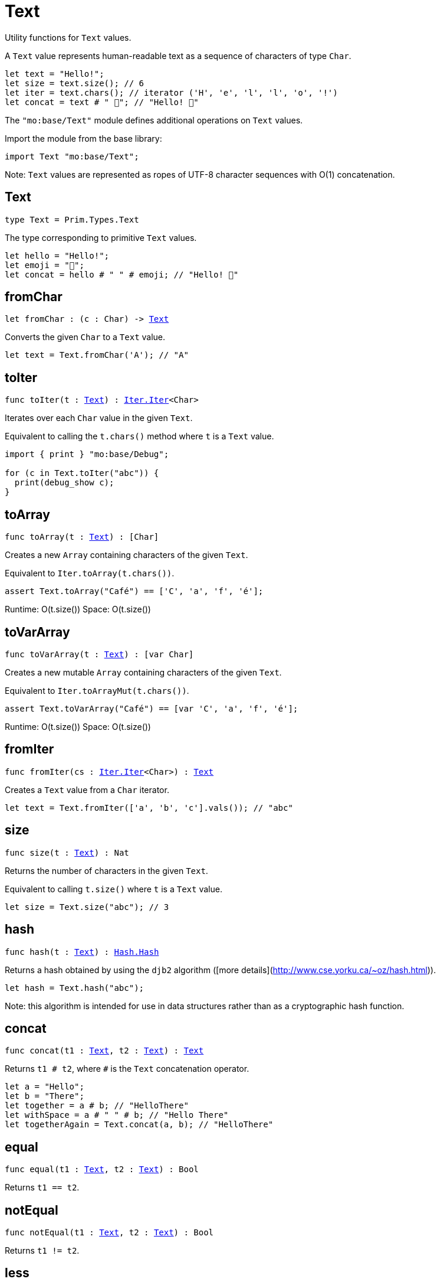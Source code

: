 [[module.Text]]
= Text

Utility functions for `Text` values.

A `Text` value represents human-readable text as a sequence of characters of type `Char`.

```motoko
let text = "Hello!";
let size = text.size(); // 6
let iter = text.chars(); // iterator ('H', 'e', 'l', 'l', 'o', '!')
let concat = text # " 👋"; // "Hello! 👋"
```

The `"mo:base/Text"` module defines additional operations on `Text` values.

Import the module from the base library:

```motoko name=import
import Text "mo:base/Text";
```

Note: `Text` values are represented as ropes of UTF-8 character sequences with O(1) concatenation.


[[type.Text]]
== Text

[source.no-repl,motoko,subs=+macros]
----
type Text = Prim.Types.Text
----

The type corresponding to primitive `Text` values.

```motoko
let hello = "Hello!";
let emoji = "👋";
let concat = hello # " " # emoji; // "Hello! 👋"
```

[[fromChar]]
== fromChar

[source.no-repl,motoko,subs=+macros]
----
let fromChar : (c : Char) -> xref:#type.Text[Text]
----

Converts the given `Char` to a `Text` value.

```motoko include=import
let text = Text.fromChar('A'); // "A"
```

[[toIter]]
== toIter

[source.no-repl,motoko,subs=+macros]
----
func toIter(t : xref:#type.Text[Text]) : xref:Iter.adoc#type.Iter[Iter.Iter]<Char>
----

Iterates over each `Char` value in the given `Text`.

Equivalent to calling the `t.chars()` method where `t` is a `Text` value.

```motoko include=import
import { print } "mo:base/Debug";

for (c in Text.toIter("abc")) {
  print(debug_show c);
}
```

[[toArray]]
== toArray

[source.no-repl,motoko,subs=+macros]
----
func toArray(t : xref:#type.Text[Text]) : pass:[[]Charpass:[]]
----

Creates a new `Array` containing characters of the given `Text`.

Equivalent to `Iter.toArray(t.chars())`.

```motoko include=import
assert Text.toArray("Café") == ['C', 'a', 'f', 'é'];
```

Runtime: O(t.size())
Space: O(t.size())

[[toVarArray]]
== toVarArray

[source.no-repl,motoko,subs=+macros]
----
func toVarArray(t : xref:#type.Text[Text]) : pass:[[]var Charpass:[]]
----

Creates a new mutable `Array` containing characters of the given `Text`.

Equivalent to `Iter.toArrayMut(t.chars())`.

```motoko include=import
assert Text.toVarArray("Café") == [var 'C', 'a', 'f', 'é'];
```

Runtime: O(t.size())
Space: O(t.size())

[[fromIter]]
== fromIter

[source.no-repl,motoko,subs=+macros]
----
func fromIter(cs : xref:Iter.adoc#type.Iter[Iter.Iter]<Char>) : xref:#type.Text[Text]
----

Creates a `Text` value from a `Char` iterator.

```motoko include=import
let text = Text.fromIter(['a', 'b', 'c'].vals()); // "abc"
```

[[size]]
== size

[source.no-repl,motoko,subs=+macros]
----
func size(t : xref:#type.Text[Text]) : Nat
----

Returns the number of characters in the given `Text`.

Equivalent to calling `t.size()` where `t` is a `Text` value.

```motoko include=import
let size = Text.size("abc"); // 3
```

[[hash]]
== hash

[source.no-repl,motoko,subs=+macros]
----
func hash(t : xref:#type.Text[Text]) : xref:Hash.adoc#type.Hash[Hash.Hash]
----

Returns a hash obtained by using the `djb2` algorithm ([more details](http://www.cse.yorku.ca/~oz/hash.html)).

```motoko include=import
let hash = Text.hash("abc");
```

Note: this algorithm is intended for use in data structures rather than as a cryptographic hash function.

[[concat]]
== concat

[source.no-repl,motoko,subs=+macros]
----
func concat(t1 : xref:#type.Text[Text], t2 : xref:#type.Text[Text]) : xref:#type.Text[Text]
----

Returns `t1 # t2`, where `#` is the `Text` concatenation operator.

```motoko include=import
let a = "Hello";
let b = "There";
let together = a # b; // "HelloThere"
let withSpace = a # " " # b; // "Hello There"
let togetherAgain = Text.concat(a, b); // "HelloThere"
```

[[equal]]
== equal

[source.no-repl,motoko,subs=+macros]
----
func equal(t1 : xref:#type.Text[Text], t2 : xref:#type.Text[Text]) : Bool
----

Returns `t1 == t2`.

[[notEqual]]
== notEqual

[source.no-repl,motoko,subs=+macros]
----
func notEqual(t1 : xref:#type.Text[Text], t2 : xref:#type.Text[Text]) : Bool
----

Returns `t1 != t2`.

[[less]]
== less

[source.no-repl,motoko,subs=+macros]
----
func less(t1 : xref:#type.Text[Text], t2 : xref:#type.Text[Text]) : Bool
----

Returns `t1 < t2`.

[[lessOrEqual]]
== lessOrEqual

[source.no-repl,motoko,subs=+macros]
----
func lessOrEqual(t1 : xref:#type.Text[Text], t2 : xref:#type.Text[Text]) : Bool
----

Returns `t1 <= t2`.

[[greater]]
== greater

[source.no-repl,motoko,subs=+macros]
----
func greater(t1 : xref:#type.Text[Text], t2 : xref:#type.Text[Text]) : Bool
----

Returns `t1 > t2`.

[[greaterOrEqual]]
== greaterOrEqual

[source.no-repl,motoko,subs=+macros]
----
func greaterOrEqual(t1 : xref:#type.Text[Text], t2 : xref:#type.Text[Text]) : Bool
----

Returns `t1 >= t2`.

[[compare]]
== compare

[source.no-repl,motoko,subs=+macros]
----
func compare(t1 : xref:#type.Text[Text], t2 : xref:#type.Text[Text]) : {#less; #equal; #greater}
----

Compares `t1` and `t2` lexicographically.

```motoko include=import
import { print } "mo:base/Debug";

print(debug_show Text.compare("abc", "abc")); // #equal
print(debug_show Text.compare("abc", "def")); // #less
print(debug_show Text.compare("abc", "ABC")); // #greater
```

[[join]]
== join

[source.no-repl,motoko,subs=+macros]
----
func join(sep : xref:#type.Text[Text], ts : xref:Iter.adoc#type.Iter[Iter.Iter]<xref:#type.Text[Text]>) : xref:#type.Text[Text]
----

Join an iterator of `Text` values with a given delimiter.

```motoko include=import
let joined = Text.join(", ", ["a", "b", "c"].vals()); // "a, b, c"
```

[[map]]
== map

[source.no-repl,motoko,subs=+macros]
----
func map(t : xref:#type.Text[Text], f : Char -> Char) : xref:#type.Text[Text]
----

Applies a function to each character in a `Text` value, returning the concatenated `Char` results.

```motoko include=import
// Replace all occurrences of '?' with '!'
let result = Text.map("Motoko?", func(c) {
  if (c == '?') '!'
  else c
});
```

[[translate]]
== translate

[source.no-repl,motoko,subs=+macros]
----
func translate(t : xref:#type.Text[Text], f : Char -> xref:#type.Text[Text]) : xref:#type.Text[Text]
----

Returns the result of applying `f` to each character in `ts`, concatenating the intermediate text values.

```motoko include=import
// Replace all occurrences of '?' with "!!"
let result = Text.translate("Motoko?", func(c) {
  if (c == '?') "!!"
  else Text.fromChar(c)
}); // "Motoko!!"
```

[[type.Pattern]]
== Pattern

[source.no-repl,motoko,subs=+macros]
----
type Pattern = {#char : Char; #text : xref:#type.Text[Text]; #predicate : (Char -> Bool)}
----

A pattern `p` describes a sequence of characters. A pattern has one of the following forms:

* `#char c` matches the single character sequence, `c`.
* `#text t` matches multi-character text sequence `t`.
* `#predicate p` matches any single character sequence `c` satisfying predicate `p(c)`.

A _match_ for `p` is any sequence of characters matching the pattern `p`.

```motoko include=import
let charPattern = #char 'A';
let textPattern = #text "phrase";
let predicatePattern : Text.Pattern = #predicate (func(c) { c == 'A' or c == 'B' }); // matches "A" or "B"
```

[[split]]
== split

[source.no-repl,motoko,subs=+macros]
----
func split(t : xref:#type.Text[Text], p : xref:#type.Pattern[Pattern]) : xref:Iter.adoc#type.Iter[Iter.Iter]<xref:#type.Text[Text]>
----

Splits the input `Text` with the specified `Pattern`.

Two fields are separated by exactly one match.

```motoko include=import
let words = Text.split("This is a sentence.", #char ' ');
Text.join("|", words) // "This|is|a|sentence."
```

[[tokens]]
== tokens

[source.no-repl,motoko,subs=+macros]
----
func tokens(t : xref:#type.Text[Text], p : xref:#type.Pattern[Pattern]) : xref:Iter.adoc#type.Iter[Iter.Iter]<xref:#type.Text[Text]>
----

Returns a sequence of tokens from the input `Text` delimited by the specified `Pattern`, derived from start to end.
A "token" is a non-empty maximal subsequence of `t` not containing a match for pattern `p`.
Two tokens may be separated by one or more matches of `p`.

```motoko include=import
let tokens = Text.tokens("this needs\n an   example", #predicate (func(c) { c == ' ' or c == '\n' }));
Text.join("|", tokens) // "this|needs|an|example"
```

[[contains]]
== contains

[source.no-repl,motoko,subs=+macros]
----
func contains(t : xref:#type.Text[Text], p : xref:#type.Pattern[Pattern]) : Bool
----

Returns `true` if the input `Text` contains a match for the specified `Pattern`.

```motoko include=import
Text.contains("Motoko", #text "oto") // true
```

[[startsWith]]
== startsWith

[source.no-repl,motoko,subs=+macros]
----
func startsWith(t : xref:#type.Text[Text], p : xref:#type.Pattern[Pattern]) : Bool
----

Returns `true` if the input `Text` starts with a prefix matching the specified `Pattern`.

```motoko include=import
Text.startsWith("Motoko", #text "Mo") // true
```

[[endsWith]]
== endsWith

[source.no-repl,motoko,subs=+macros]
----
func endsWith(t : xref:#type.Text[Text], p : xref:#type.Pattern[Pattern]) : Bool
----

Returns `true` if the input `Text` ends with a suffix matching the specified `Pattern`.

```motoko include=import
Text.endsWith("Motoko", #char 'o') // true
```

[[replace]]
== replace

[source.no-repl,motoko,subs=+macros]
----
func replace(t : xref:#type.Text[Text], p : xref:#type.Pattern[Pattern], r : xref:#type.Text[Text]) : xref:#type.Text[Text]
----

Returns the input text `t` with all matches of pattern `p` replaced by text `r`.

```motoko include=import
let result = Text.replace("abcabc", #char 'a', "A"); // "AbcAbc"
```

[[stripStart]]
== stripStart

[source.no-repl,motoko,subs=+macros]
----
func stripStart(t : xref:#type.Text[Text], p : xref:#type.Pattern[Pattern]) : ?xref:#type.Text[Text]
----

Strips one occurrence of the given `Pattern` from the beginning of the input `Text`.
If you want to remove multiple instances of the pattern, use `Text.trimStart()` instead.

```motoko include=import
// Try to strip a nonexistent character
let none = Text.stripStart("abc", #char '-'); // null
// Strip just one '-'
let one = Text.stripStart("--abc", #char '-'); // ?"-abc"
```

[[stripEnd]]
== stripEnd

[source.no-repl,motoko,subs=+macros]
----
func stripEnd(t : xref:#type.Text[Text], p : xref:#type.Pattern[Pattern]) : ?xref:#type.Text[Text]
----

Strips one occurrence of the given `Pattern` from the end of the input `Text`.
If you want to remove multiple instances of the pattern, use `Text.trimEnd()` instead.

```motoko include=import
// Try to strip a nonexistent character
let none = Text.stripEnd("xyz", #char '-'); // null
// Strip just one '-'
let one = Text.stripEnd("xyz--", #char '-'); // ?"xyz-"
```

[[trimStart]]
== trimStart

[source.no-repl,motoko,subs=+macros]
----
func trimStart(t : xref:#type.Text[Text], p : xref:#type.Pattern[Pattern]) : xref:#type.Text[Text]
----

Trims the given `Pattern` from the start of the input `Text`.
If you only want to remove a single instance of the pattern, use `Text.stripStart()` instead.

```motoko include=import
let trimmed = Text.trimStart("---abc", #char '-'); // "abc"
```

[[trimEnd]]
== trimEnd

[source.no-repl,motoko,subs=+macros]
----
func trimEnd(t : xref:#type.Text[Text], p : xref:#type.Pattern[Pattern]) : xref:#type.Text[Text]
----

Trims the given `Pattern` from the end of the input `Text`.
If you only want to remove a single instance of the pattern, use `Text.stripEnd()` instead.

```motoko include=import
let trimmed = Text.trimEnd("xyz---", #char '-'); // "xyz"
```

[[trim]]
== trim

[source.no-repl,motoko,subs=+macros]
----
func trim(t : xref:#type.Text[Text], p : xref:#type.Pattern[Pattern]) : xref:#type.Text[Text]
----

Trims the given `Pattern` from both the start and end of the input `Text`.

```motoko include=import
let trimmed = Text.trim("---abcxyz---", #char '-'); // "abcxyz"
```

[[compareWith]]
== compareWith

[source.no-repl,motoko,subs=+macros]
----
func compareWith(t1 : xref:#type.Text[Text], t2 : xref:#type.Text[Text], cmp : (Char, Char) -> {#less; #equal; #greater}) : {#less; #equal; #greater}
----

Compares `t1` and `t2` using the provided character-wise comparison function.

```motoko include=import
import Char "mo:base/Char";

Text.compareWith("abc", "ABC", func(c1, c2) { Char.compare(c1, c2) }) // #greater
```

[[encodeUtf8]]
== encodeUtf8

[source.no-repl,motoko,subs=+macros]
----
let encodeUtf8 : xref:#type.Text[Text] -> Blob
----

Returns a UTF-8 encoded `Blob` from the given `Text`.

```motoko include=import
let blob = Text.encodeUtf8("Hello");
```

[[decodeUtf8]]
== decodeUtf8

[source.no-repl,motoko,subs=+macros]
----
let decodeUtf8 : Blob -> ?xref:#type.Text[Text]
----

Tries to decode the given `Blob` as UTF-8.
Returns `null` if the blob is not valid UTF-8.

```motoko include=import
let text = Text.decodeUtf8("\48\65\6C\6C\6F"); // ?"Hello"
```

[[toLowercase]]
== toLowercase

[source.no-repl,motoko,subs=+macros]
----
let toLowercase : xref:#type.Text[Text] -> xref:#type.Text[Text]
----

Returns the text argument in lowercase.
WARNING: Unicode compliant only when compiled, not interpreted.

```motoko include=import
let text = Text.toLowercase("Good Day"); // ?"good day"
```

[[toUppercase]]
== toUppercase

[source.no-repl,motoko,subs=+macros]
----
let toUppercase : xref:#type.Text[Text] -> xref:#type.Text[Text]
----

Returns the text argument in uppercase. Unicode compliant.
WARNING: Unicode compliant only when compiled, not interpreted.

```motoko include=import
let text = Text.toUppercase("Good Day"); // ?"GOOD DAY"
```

